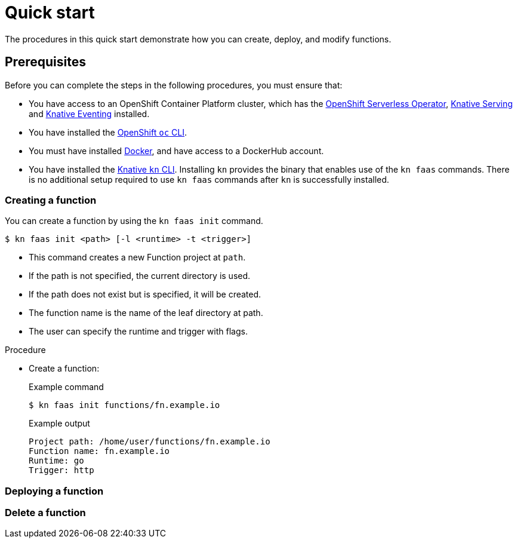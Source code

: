 = Quick start

The procedures in this quick start demonstrate how you can create, deploy, and modify functions.

== Prerequisites

Before you can complete the steps in the following procedures, you must ensure that:

* You have access to an OpenShift Container Platform cluster, which has the https://docs.openshift.com/container-platform/4.6/serverless/installing_serverless/installing-openshift-serverless.html[OpenShift Serverless Operator], https://docs.openshift.com/container-platform/4.6/serverless/installing_serverless/installing-knative-serving.html#installing-knative-serving[Knative Serving] and https://docs.openshift.com/container-platform/4.6/serverless/installing_serverless/installing-knative-eventing.html#installing-knative-eventing[Knative Eventing] installed.
* You have installed the https://docs.openshift.com/container-platform/4.6/cli_reference/openshift_cli/getting-started-cli.html#cli-getting-started[OpenShift `oc` CLI].
* You must have installed https://docs.docker.com/install/[Docker], and have access to a DockerHub account.
* You have installed the https://docs.openshift.com/container-platform/4.6/serverless/installing_serverless/installing-kn.html#installing-kn[Knative `kn` CLI]. Installing `kn` provides the binary that enables use of the `kn faas` commands. There is no additional setup required to use `kn faas` commands after `kn` is successfully installed.

=== Creating a function

You can create a function by using the `kn faas init` command.

[source,terminal]
----
$ kn faas init <path> [-l <runtime> -t <trigger>]
----

* This command creates a new Function project at `path`.
* If the path is not specified, the current directory is used.
* If the path does not exist but is specified, it will be created.
* The function name is the name of the leaf directory at path.
* The user can specify the runtime and trigger with flags.
// TODO: more details about runtimes and triggers; what are the defaults? Can defaults be changed?
// TODO: How to use templates?

.Procedure

* Create a function:
+
.Example command
[source,terminal]
----
$ kn faas init functions/fn.example.io
----
+
.Example output
[source,terminal]
----
Project path: /home/user/functions/fn.example.io
Function name: fn.example.io
Runtime: go
Trigger: http
----

=== Deploying a function

=== Delete a function
